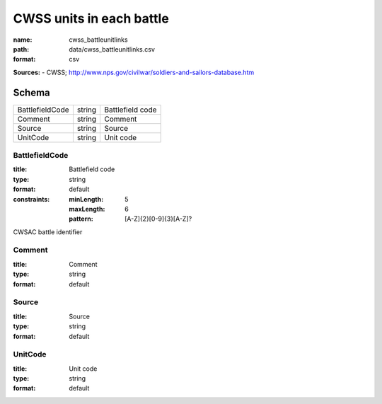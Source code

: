 #########################
CWSS units in each battle
#########################

:name: cwss_battleunitlinks
:path: data/cwss_battleunitlinks.csv
:format: csv



**Sources:**
- CWSS; http://www.nps.gov/civilwar/soldiers-and-sailors-database.htm


Schema
======



===============  ======  ================
BattlefieldCode  string  Battlefield code
Comment          string  Comment
Source           string  Source
UnitCode         string  Unit code
===============  ======  ================

BattlefieldCode
---------------

:title: Battlefield code
:type: string
:format: default
:constraints:
    :minLength: 5
    :maxLength: 6
    :pattern: [A-Z]{2}[0-9]{3}[A-Z]?
    

CWSAC battle identifier


       
Comment
-------

:title: Comment
:type: string
:format: default





       
Source
------

:title: Source
:type: string
:format: default





       
UnitCode
--------

:title: Unit code
:type: string
:format: default





       


